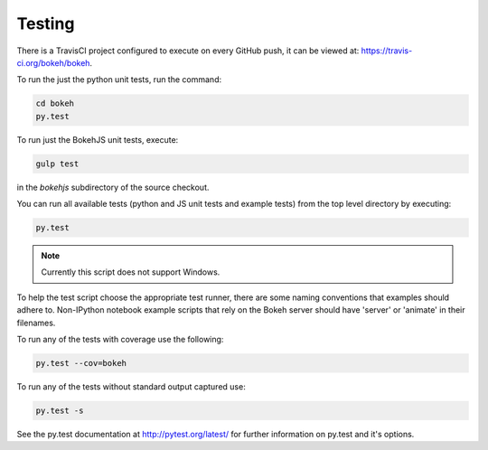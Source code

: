 .. _devguide_testing:

Testing
=======

.. contents::
    :local:
    :depth: 2

There is a TravisCI project configured to execute on every GitHub push, it can
be viewed at: https://travis-ci.org/bokeh/bokeh.

To run the just the python unit tests, run the command:

.. code-block:: sh

    cd bokeh
    py.test

To run just the BokehJS unit tests, execute:

.. code-block:: sh

    gulp test

in the `bokehjs` subdirectory of the source checkout.

You can run all available tests (python and JS unit tests and example tests)
from the top level directory by executing:

.. code-block:: sh

    py.test

.. note::
    Currently this script does not support Windows.

To help the test script choose the appropriate test runner, there are some
naming conventions that examples should adhere to. Non-IPython notebook
example scripts that rely on the Bokeh server should have 'server' or
'animate' in their filenames.

To run any of the tests with coverage use the following:

.. code-block:: sh

  py.test --cov=bokeh

To run any of the tests without standard output captured use:

.. code-block:: sh

  py.test -s

See the py.test documentation at http://pytest.org/latest/ for further information on py.test and it's options.
